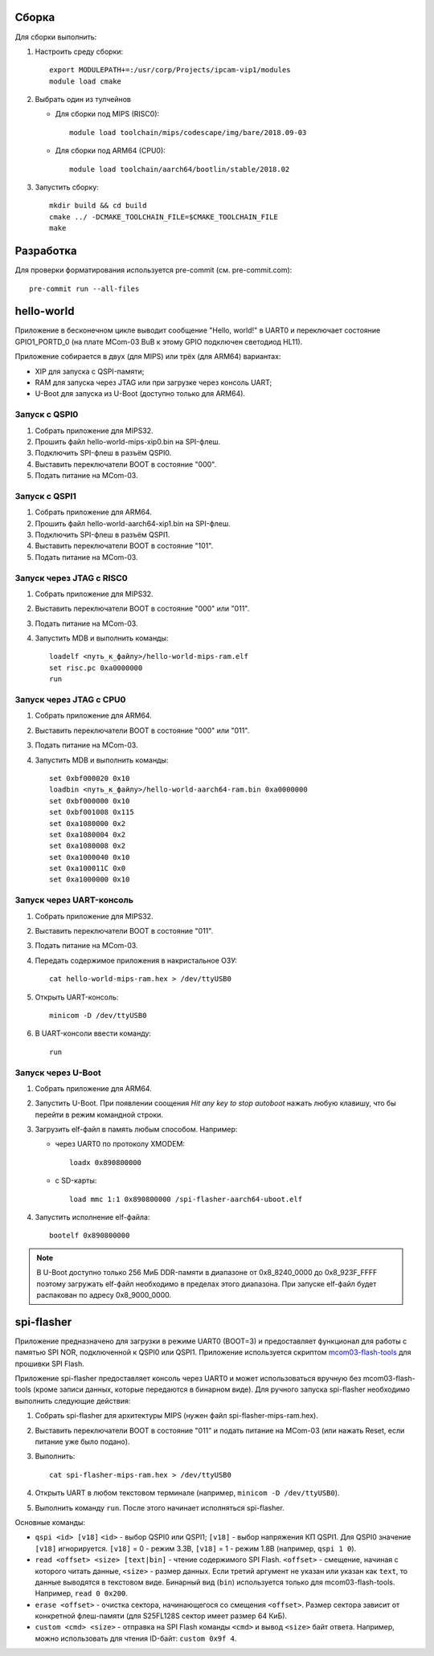 Сборка
======

Для сборки выполнить:

#. Настроить среду сборки::

     export MODULEPATH+=:/usr/corp/Projects/ipcam-vip1/modules
     module load cmake

#. Выбрать один из тулчейнов

   * Для сборки под MIPS (RISC0)::

       module load toolchain/mips/codescape/img/bare/2018.09-03

   * Для сборки под ARM64 (CPU0)::

       module load toolchain/aarch64/bootlin/stable/2018.02

#. Запустить сборку::

     mkdir build && cd build
     cmake ../ -DCMAKE_TOOLCHAIN_FILE=$CMAKE_TOOLCHAIN_FILE
     make

Разработка
==========

Для проверки форматирования используется pre-commit (см. pre-commit.com)::

  pre-commit run --all-files

hello-world
===========

Приложение в бесконечном цикле выводит сообщение "Hello, world!" в UART0 и
переключает состояние GPIO1_PORTD_0 (на плате MCom-03 BuB к этому GPIO подключен
светодиод HL11).

Приложение собирается в двух (для MIPS) или трёх (для ARM64) вариантах:

* XIP для запуска с QSPI-памяти;
* RAM для запуска через JTAG или при загрузке через консоль UART;
* U-Boot для запуска из U-Boot (доступно только для ARM64).

Запуск с QSPI0
--------------

#. Собрать приложение для MIPS32.
#. Прошить файл hello-world-mips-xip0.bin на SPI-флеш.
#. Подключить SPI-флеш в разъём QSPI0.
#. Выставить переключатели BOOT в состояние "000".
#. Подать питание на MCom-03.

Запуск с QSPI1
--------------

#. Собрать приложение для ARM64.
#. Прошить файл hello-world-aarch64-xip1.bin на SPI-флеш.
#. Подключить SPI-флеш в разъём QSPI1.
#. Выставить переключатели BOOT в состояние "101".
#. Подать питание на MCom-03.

Запуск через JTAG с RISC0
-------------------------

#. Собрать приложение для MIPS32.
#. Выставить переключатели BOOT в состояние "000" или "011".
#. Подать питание на MCom-03.
#. Запустить MDB и выполнить команды::

     loadelf <путь_к_файлу>/hello-world-mips-ram.elf
     set risc.pc 0xa0000000
     run

Запуск через JTAG с CPU0
-------------------------

#. Собрать приложение для ARM64.
#. Выставить переключатели BOOT в состояние "000" или "011".
#. Подать питание на MCom-03.
#. Запустить MDB и выполнить команды::

     set 0xbf000020 0x10
     loadbin <путь_к_файлу>/hello-world-aarch64-ram.bin 0xa0000000
     set 0xbf000000 0x10
     set 0xbf001008 0x115
     set 0xa1080000 0x2
     set 0xa1080004 0x2
     set 0xa1080008 0x2
     set 0xa1000040 0x10
     set 0xa100011C 0x0
     set 0xa1000000 0x10

Запуск через UART-консоль
-------------------------

#. Собрать приложение для MIPS32.
#. Выставить переключатели BOOT в состояние "011".
#. Подать питание на MCom-03.
#. Передать содержимое приложения в накристальное ОЗУ::

     cat hello-world-mips-ram.hex > /dev/ttyUSB0

#. Открыть UART-консоль::

     minicom -D /dev/ttyUSB0

#. В UART-консоли ввести команду::

     run

Запуск через U-Boot
-------------------

#. Собрать приложение для ARM64.
#. Запустить U-Boot. При появлении соощения *Hit any key to stop autoboot* нажать любую клавишу,
   что бы перейти в режим командной строки.
#. Загрузить elf-файл в память любым способом. Например:

   * через UART0 по протоколу XMODEM::

       loadx 0x890800000

   * с SD-карты::

       load mmc 1:1 0x890800000 /spi-flasher-aarch64-uboot.elf

#. Запустить исполнение elf-файла::

     bootelf 0x890800000

.. note:: В U-Boot доступно только 256 МиБ DDR-памяти в диапазоне от 0x8_8240_0000 до 0x8_923F_FFFF
   поэтому загружать elf-файл необходимо в пределах этого диапазона. При запуске elf-файл будет
   распакован по адресу 0x8_9000_0000.

spi-flasher
===========

Приложение предназначено для загрузки в режиме UART0 (BOOT=3) и предоставляет функционал для
работы с памятью SPI NOR, подключенной к QSPI0 или QSPI1. Приложение используется скриптом
`mcom03-flash-tools`__ для прошивки SPI Flash.

__ https://gerrit.elvees.com/gitweb?p=mcom03%2Fflash-tools.git;a=summary

Приложение spi-flasher предоставляет консоль через UART0 и может использоваться вручную без
mcom03-flash-tools (кроме записи данных, которые передаются в бинарном виде). Для ручного
запуска spi-flasher необходимо выполнить следующие действия:

#. Собрать spi-flasher для архитектуры MIPS (нужен файл spi-flasher-mips-ram.hex).
#. Выставить переключатели BOOT в состояние "011" и подать питание на MCom-03 (или нажать Reset,
   если питание уже было подано).
#. Выполнить::

    cat spi-flasher-mips-ram.hex > /dev/ttyUSB0

#. Открыть UART в любом текстовом терминале (например, ``minicom -D /dev/ttyUSB0``).
#. Выполнить команду ``run``. После этого начинает исполняться spi-flasher.

Основные команды:

* ``qspi <id> [v18]``
  ``<id>`` - выбор QSPI0 или QSPI1;
  ``[v18]`` - выбор напряжения КП QSPI1. Для QSPI0 значение ``[v18]`` игнорируется.
  ``[v18]`` = 0 - режим 3.3В, ``[v18]`` = 1 - режим 1.8В (например, ``qspi 1 0``).
* ``read <offset> <size> [text|bin]`` - чтение содержимого SPI Flash.
  ``<offset>`` - смещение, начиная с которого читать данные, ``<size>`` - размер данных.
  Если третий аргумент не указан или указан как ``text``, то данные выводятся в текстовом виде.
  Бинарный вид (``bin``) используется только для mcom03-flash-tools. Например, ``read 0 0x200``.
* ``erase <offset>`` - очистка сектора, начинающегося со смещения ``<offset>``. Размер сектора
  зависит от конкретной флеш-памяти (для S25FL128S сектор имеет размер 64 КиБ).
* ``custom <cmd> <size>`` - отправка на SPI Flash команды ``<cmd>`` и вывод ``<size>`` байт
  ответа. Например, можно использовать для чтения ID-байт: ``custom 0x9f 4``.
